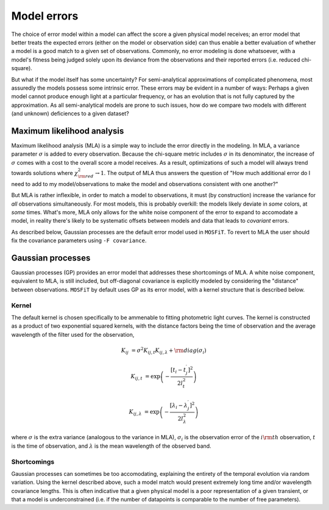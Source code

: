 .. _error:

============
Model errors
============

The choice of error model within a model can affect the score a given physical model receives; an error model that better treats the expected errors (either on the model or observation side) can thus enable a better evaluation of whether a model is a good match to a given set of observations. Commonly, no error modeling is done whatsoever, with a model's fitness being judged solely upon its deviance from the observations and their reported errors (i.e. reduced chi-square).

But what if the model itself has some uncertainty? For semi-analytical approximations of complicated phenomena, most assuredly the models possess some intrinsic error. These errors may be evident in a number of ways: Perhaps a given model cannot produce enough light at a particular frequency, or has an evolution that is not fully captured by the approximation. As all semi-analytical models are prone to such issues, how do we compare two models with different (and unknown) deficiences to a given dataset?

.. _mla:

---------------------------
Maximum likelihood analysis
---------------------------

Maximum likelihood analysis (MLA) is a simple way to include the error directly in the modeling. In MLA, a variance parameter :math:`\sigma` is added to every observation. Because the chi-square metric includes :math:`\sigma` in its denominator, the increase of :math:`\sigma` comes with a cost to the overall score a model receives. As a result, optimizations of such a model will always trend towards solutions where :math:`\chi^2_{\rm red} \rightarrow 1`. The output of MLA thus answers the question of "How much additional error do I need to add to my model/observations to make the model and observations consistent with one another?"

But MLA is rather inflexible, in order to match a model to observations, it must (by construction) increase the variance for *all* observations simultaneously. For most models, this is probably overkill: the models likely deviate in *some* colors, at *some* times. What's more, MLA only allows for the white noise component of the error to expand to accomodate a model, in reality there's likely to be systematic offsets between models and data that leads to *covariant* errors.

As described below, Gaussian processes are the default error model used in ``MOSFiT``. To revert to MLA the user should fix the covariance parameters using ``-F covariance``.

.. _gaussian:

------------------
Gaussian processes
------------------

Gaussian processes (GP) provides an error model that addresses these shortcomings of MLA. A white noise component, equivalent to MLA, is still included, but off-diagonal covariance is explicitly modeled by considering the "distance" between observations. ``MOSFiT`` by default uses GP as its error model, with a kernel structure that is described below.

.. _kernel:

Kernel
======

The default kernel is chosen specifically to be ammenable to fitting photometric light curves. The kernel is constructed as a product of two exponential squared kernels, with the distance factors being the time of observation and the average wavelength of the filter used for the observation,

.. math::

    K_{ij} &= \sigma^{2} K_{ij,t} K_{ij,\lambda} + {\rm diag}(\sigma_i)

    K_{ij,t} &= \exp \left(-\frac{\left[t_i - t_j^{\prime}\right]^{2}}{2 l_{t}^{2}}\right)

    K_{ij,\lambda} &= \exp \left(-\frac{\left[\lambda_i - \lambda_j^{\prime}\right]^{2}}{2 l_{\lambda}^{2}}\right)

where :math:`\sigma` is the extra variance (analogous to the variance in MLA), :math:`\sigma_i` is the observation error of the :math:`i{\rm th}` observation, :math:`t` is the time of observation, and :math:`\lambda` is the mean wavelength of the observed band.

Shortcomings
============

Gaussian processes can sometimes be too accomodating, explaining the entirety of the temporal evolution via random variation. Using the kernel described above, such a model match would present extremely long time and/or wavelength covariance lengths. This is often indicative that a given physical model is a poor representation of a given transient, or that a model is underconstrained (i.e. if the number of datapoints is comparable to the number of free parameters).
